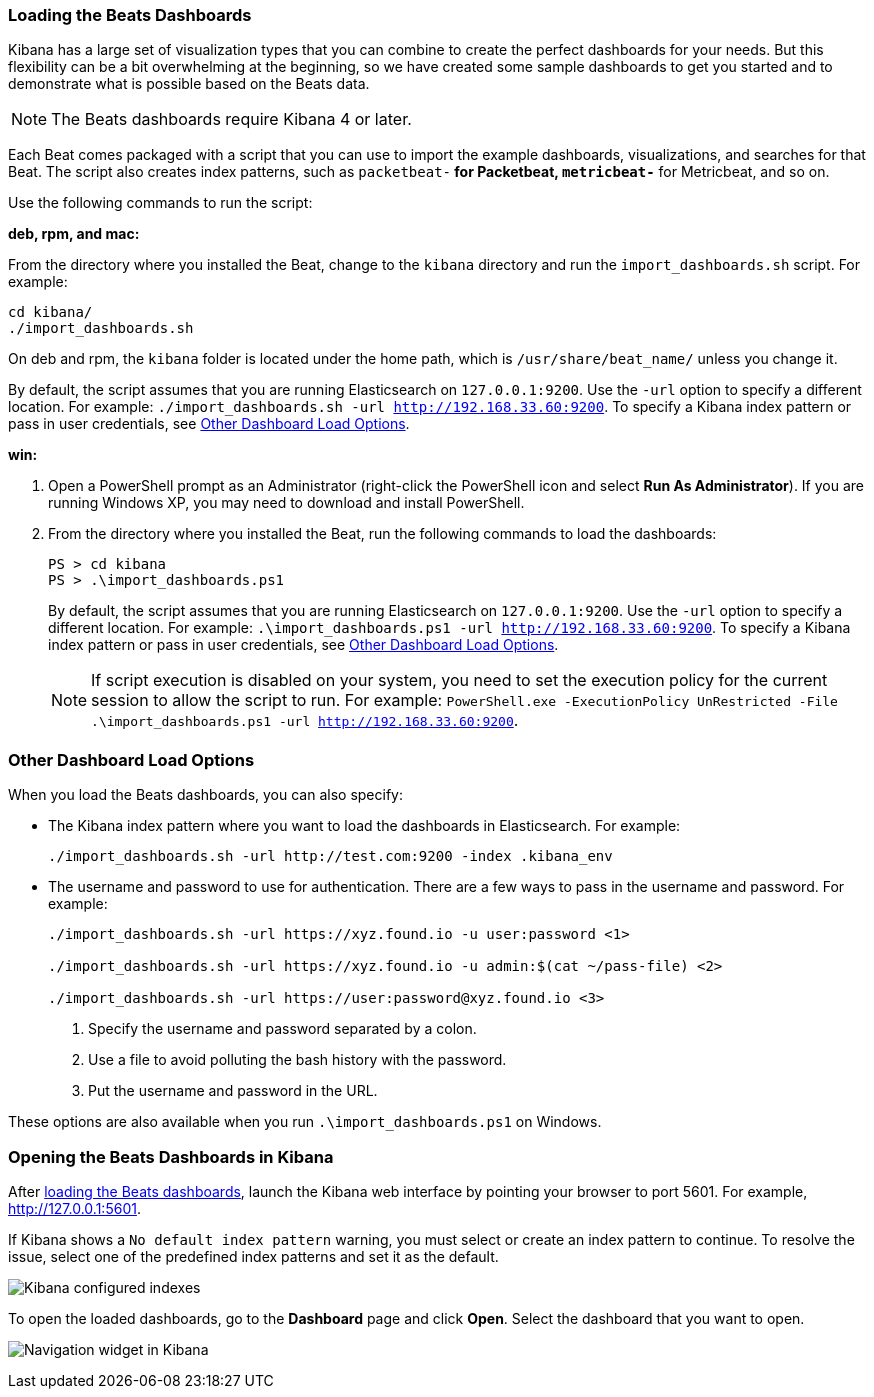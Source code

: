 [[load-kibana-dashboards]]
=== Loading the Beats Dashboards

Kibana has a large set of visualization types that you can combine to create
the perfect dashboards for your needs. But this flexibility can be a bit
overwhelming at the beginning, so we have created some sample dashboards to get you
started and to demonstrate what is possible based on the Beats data.

NOTE: The Beats dashboards require Kibana 4 or later.

Each Beat comes packaged with a script that you can use to import the example dashboards,
visualizations, and searches for that Beat. The script also creates index patterns, such as 
`packetbeat-*` for Packetbeat, `metricbeat-*` for Metricbeat, and so on. 

Use the following commands to run the script:

*deb, rpm, and mac:*

From the directory where you installed the Beat, change to the `kibana` directory and run the `import_dashboards.sh` script. For example:

["source","sh",subs="attributes,callouts"]
----------------------------------------------------------------------
cd kibana/ 
./import_dashboards.sh
----------------------------------------------------------------------

On deb and rpm, the `kibana` folder is located under the home path, which is `/usr/share/beat_name/` unless you change it.

By default, the script assumes that you are running Elasticsearch on `127.0.0.1:9200`. Use the `-url` option
to specify a different location. For example: `./import_dashboards.sh -url http://192.168.33.60:9200`. To specify a Kibana index pattern or pass in user credentials, see <<dashboard-load-options>>.

*win:*

. Open a PowerShell prompt as an Administrator (right-click the PowerShell icon
and select *Run As Administrator*). If you are running Windows XP, you may need
to download and install PowerShell. 

. From the directory where you installed the Beat, run the following commands to load the dashboards:
+
["source","sh",subs="attributes,callouts"]
----------------------------------------------------------------------
PS > cd kibana
PS > .\import_dashboards.ps1
----------------------------------------------------------------------
+
By default, the script assumes that you are running Elasticsearch on `127.0.0.1:9200`. Use the `-url` option
to specify a different location. For example: `.\import_dashboards.ps1 -url http://192.168.33.60:9200`. To specify a Kibana index pattern or pass in user credentials, see <<dashboard-load-options>>.
+
NOTE: If script execution is disabled on your system, you need to set the execution policy for the current session to allow the script to run. For example: `PowerShell.exe -ExecutionPolicy UnRestricted -File .\import_dashboards.ps1 -url http://192.168.33.60:9200`.

[[dashboard-load-options]]
=== Other Dashboard Load Options
When you load the Beats dashboards, you can also specify:

* The Kibana index pattern where you want to load the dashboards in Elasticsearch. For example:
+
["source","sh",subs="attributes,callouts"]
----------------------------------------------------------------------
./import_dashboards.sh -url http://test.com:9200 -index .kibana_env
----------------------------------------------------------------------

* The username and password to use for authentication. There are a few ways to pass in the username and password. For example:
+
["source","sh",subs="attributes,callouts"]
----------------------------------------------------------------------
./import_dashboards.sh -url https://xyz.found.io -u user:password <1>

./import_dashboards.sh -url https://xyz.found.io -u admin:$(cat ~/pass-file) <2> 

./import_dashboards.sh -url https://user:password@xyz.found.io <3>
----------------------------------------------------------------------
+
<1> Specify the username and password separated by a colon.
<2> Use a file to avoid polluting the bash history with the password.
<3> Put the username and password in the URL.

These options are also available when you run `.\import_dashboards.ps1` on Windows.

[[view-kibana-dashboards]]
=== Opening the Beats Dashboards in Kibana

After <<load-kibana-dashboards,loading the Beats dashboards>>,
launch the Kibana web interface by pointing your browser
to port 5601. For example, http://127.0.0.1:5601[http://127.0.0.1:5601].

If Kibana shows a `No default index pattern` warning, you must select or create
an index pattern to continue. To resolve the issue, select one of the
predefined index patterns and set it as the default.

image:./images/kibana-created-indexes.png[Kibana configured indexes]

To open the loaded dashboards, go to the *Dashboard* page and click *Open*.
Select the dashboard that you want to open. 

image:./images/kibana-navigation-vis.png[Navigation widget in Kibana]
